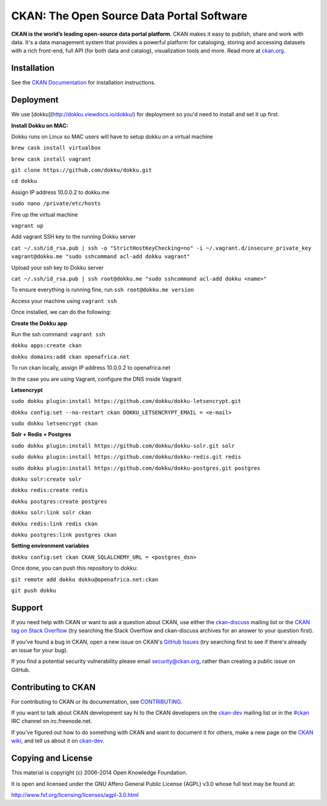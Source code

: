 CKAN: The Open Source Data Portal Software
==========================================

.. image:: https://img.shields.io/badge/license-AGPL-blue.svg?style=flat
    :target: https://opensource.org/licenses/AGPL-3.0
    :alt: License

.. image:: https://img.shields.io/badge/docs-latest-brightgreen.svg?style=flat
    :target: http://docs.ckan.org
    :alt: Documentation
.. image:: https://img.shields.io/badge/support-StackOverflow-yellowgreen.svg?style=flat
    :target: https://stackoverflow.com/questions/tagged/ckan
    :alt: Support on StackOverflow

.. image:: https://circleci.com/gh/ckan/ckan.svg?style=shield
    :target: https://circleci.com/gh/ckan/ckan
    :alt: Build Status

.. image:: https://coveralls.io/repos/github/ckan/ckan/badge.svg?branch=master
    :target: https://coveralls.io/github/ckan/ckan?branch=master
    :alt: Coverage Status

**CKAN is the world’s leading open-source data portal platform**.
CKAN makes it easy to publish, share and work with data. It's a data management
system that provides a powerful platform for cataloging, storing and accessing
datasets with a rich front-end, full API (for both data and catalog), visualization
tools and more. Read more at `ckan.org <http://ckan.org/>`_.


Installation
------------

See the `CKAN Documentation <http://docs.ckan.org>`_ for installation instructions.


Deployment
------------
We use [dokku](http://dokku.viewdocs.io/dokku/) for deployment so you'd need to install and set it up first.

**Install Dokku on MAC:**

Dokku runs on Linux so MAC users will have to setup dokku on a virtual machine

``brew cask install virtualbox``

``brew cask install vagrant``

``git clone https://github.com/dokku/dokku.git``

``cd dokku``

Assign IP address 10.0.0.2 to dokku.me

``sudo nano /private/etc/hosts``

Fire up the virtual machine

``vagrant up``

Add vagrant SSH key to the running Dokku server

``cat ~/.ssh/id_rsa.pub | ssh -o "StrictHostKeyChecking=no" -i ~/.vagrant.d/insecure_private_key vagrant@dokku.me "sudo sshcommand acl-add dokku vagrant"``

Upload your ssh key to Dokku server

``cat ~/.ssh/id_rsa.pub | ssh root@dokku.me "sudo sshcommand acl-add dokku <name>"``

To ensure everything is running fine, run ``ssh root@dokku.me version``

Access your machine using ``vagrant ssh``


Once installed, we can do the following:

**Create the Dokku app**

Run the ssh command: ``vagrant ssh``

``dokku apps:create ckan``

``dokku domains:add ckan openafrica.net``

To run ckan locally, assign IP address 10.0.0.2 to openafrica.net

In the case you are using Vagrant, configure the DNS inside Vagrant

**Letsencrypt**

``sudo dokku plugin:install https://github.com/dokku/dokku-letsencrypt.git``

``dokku config:set --no-restart ckan DOKKU_LETSENCRYPT_EMAIL = <e-mail>``

``sudo dokku letsencrypt ckan``

**Solr + Redis + Postgres**

``sudo dokku plugin:install https://github.com/dokku/dokku-solr.git solr``

``sudo dokku plugin:install https://github.com/dokku/dokku-redis.git redis``

``sudo dokku plugin:install https://github.com/dokku/dokku-postgres.git postgres``

``dokku solr:create solr``

``dokku redis:create redis``

``dokku postgres:create postgres``

``dokku solr:link solr ckan``

``dokku redis:link redis ckan``

``dokku postgres:link postgres ckan``


**Setting environment variables**

``dokku config:set ckan CKAN_SQLALCHEMY_URL = <postgres_dsn>``


Once done, you can push this repository to dokku:

``git remote add dokku dokku@openafrica.net:ckan``

``git push dokku``


Support
-------

If you need help with CKAN or want to ask a question about CKAN, use either the
`ckan-discuss`_ mailing list or the `CKAN tag on Stack Overflow`_ (try
searching the Stack Overflow and ckan-discuss archives for an answer to your
question first).

If you've found a bug in CKAN, open a new issue on CKAN's `GitHub Issues`_ (try
searching first to see if there's already an issue for your bug).

If you find a potential security vulnerability please email security@ckan.org,
rather than creating a public issue on GitHub.


.. _CKAN tag on Stack Overflow: http://stackoverflow.com/questions/tagged/ckan
.. _ckan-discuss: http://lists.okfn.org/mailman/listinfo/ckan-discuss
.. _GitHub Issues: https://github.com/ckan/ckan/issues


Contributing to CKAN
--------------------

For contributing to CKAN or its documentation, see
`CONTRIBUTING <https://github.com/ckan/ckan/blob/master/CONTRIBUTING.rst>`_.

If you want to talk about CKAN development say hi to the CKAN developers on the
`ckan-dev`_ mailing list or in the `#ckan`_ IRC channel on irc.freenode.net.

If you've figured out how to do something with CKAN and want to document it for
others, make a new page on the `CKAN wiki`_, and tell us about it on
`ckan-dev`_.

.. _ckan-dev: http://lists.okfn.org/mailman/listinfo/ckan-dev
.. _#ckan: http://webchat.freenode.net/?channels=ckan
.. _CKAN Wiki: https://github.com/ckan/ckan/wiki


Copying and License
-------------------

This material is copyright (c) 2006-2014 Open Knowledge Foundation.

It is open and licensed under the GNU Affero General Public License (AGPL) v3.0
whose full text may be found at:

http://www.fsf.org/licensing/licenses/agpl-3.0.html

